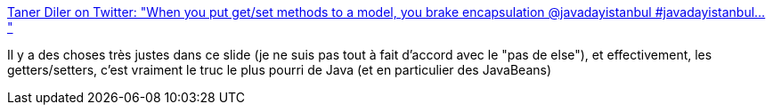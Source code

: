 :jbake-type: post
:jbake-status: published
:jbake-title: Taner Diler on Twitter: "When you put get/set methods to a model, you brake encapsulation @javadayistanbul #javadayistanbul… "
:jbake-tags: java,programming,conception,code,_mois_mars,_année_2019
:jbake-date: 2019-03-17
:jbake-depth: ../
:jbake-uri: shaarli/1552841528000.adoc
:jbake-source: https://nicolas-delsaux.hd.free.fr/Shaarli?searchterm=https%3A%2F%2Ftwitter.com%2Ftdiler%2Fstatus%2F1106845925228584960&searchtags=java+programming+conception+code+_mois_mars+_ann%C3%A9e_2019
:jbake-style: shaarli

https://twitter.com/tdiler/status/1106845925228584960[Taner Diler on Twitter: "When you put get/set methods to a model, you brake encapsulation @javadayistanbul #javadayistanbul… "]

Il y a des choses très justes dans ce slide (je ne suis pas tout à fait d'accord avec le "pas de else"), et effectivement, les getters/setters, c'est vraiment le truc le plus pourri de Java (et en particulier des JavaBeans)
